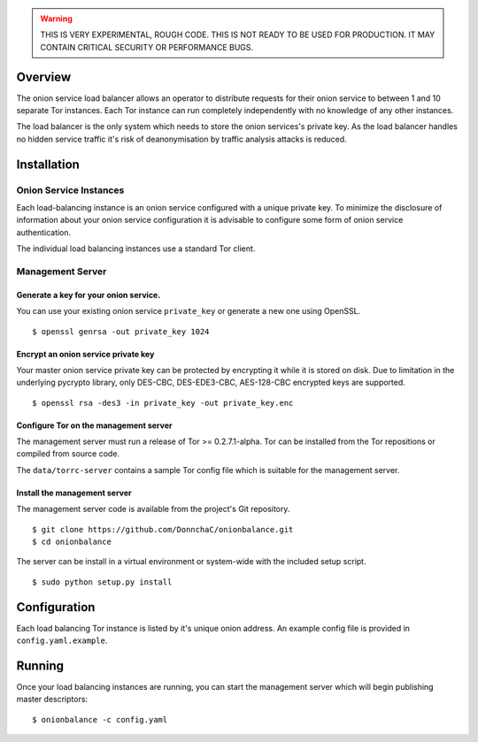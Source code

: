 .. WARNING ::
    THIS IS VERY EXPERIMENTAL, ROUGH CODE. THIS IS NOT READY TO BE
    USED FOR PRODUCTION. IT MAY CONTAIN CRITICAL SECURITY OR PERFORMANCE
    BUGS.

Overview
--------

The onion service load balancer allows an operator to distribute
requests for their onion service to between 1 and 10 separate Tor
instances. Each Tor instance can run completely independently with no
knowledge of any other instances.

The load balancer is the only system which needs to store the onion
services's private key. As the load balancer handles no hidden service
traffic it's risk of deanonymisation by traffic analysis attacks is
reduced.

Installation
------------

Onion Service Instances
~~~~~~~~~~~~~~~~~~~~~~~~

Each load-balancing instance is an onion service configured with a
unique private key. To minimize the disclosure of information about your
onion service configuration it is advisable to configure some form of
onion service authentication.

The individual load balancing instances use a standard Tor client.

Management Server
~~~~~~~~~~~~~~~~~

Generate a key for your onion service.
^^^^^^^^^^^^^^^^^^^^^^^^^^^^^^^^^^^^^^

You can use your existing onion service ``private_key`` or generate a
new one using OpenSSL.

::

    $ openssl genrsa -out private_key 1024

Encrypt an onion service private key
^^^^^^^^^^^^^^^^^^^^^^^^^^^^^^^^^^^^

Your master onion service private key can be protected by encrypting it
while it is stored on disk. Due to limitation in the underlying pycrypto
library, only DES-CBC, DES-EDE3-CBC, AES-128-CBC encrypted keys are
supported.

::

    $ openssl rsa -des3 -in private_key -out private_key.enc

Configure Tor on the management server
^^^^^^^^^^^^^^^^^^^^^^^^^^^^^^^^^^^^^^

The management server must run a release of Tor >= 0.2.7.1-alpha. Tor can be installed from the Tor repositions or compiled from source code.

The ``data/torrc-server`` contains a sample Tor config file which is suitable
for the management server.

Install the management server
^^^^^^^^^^^^^^^^^^^^^^^^^^^^^

The management server code is available from the project's Git repository.

::

    $ git clone https://github.com/DonnchaC/onionbalance.git
    $ cd onionbalance

The server can be install in a virtual environment or system-wide with the included setup script.
::

    $ sudo python setup.py install

Configuration
-------------

Each load balancing Tor instance is listed by it's unique onion address. An example config file is provided in ``config.yaml.example``.

Running
-------

Once your load balancing instances are running, you can start the management server which will begin publishing master descriptors:

::

    $ onionbalance -c config.yaml

